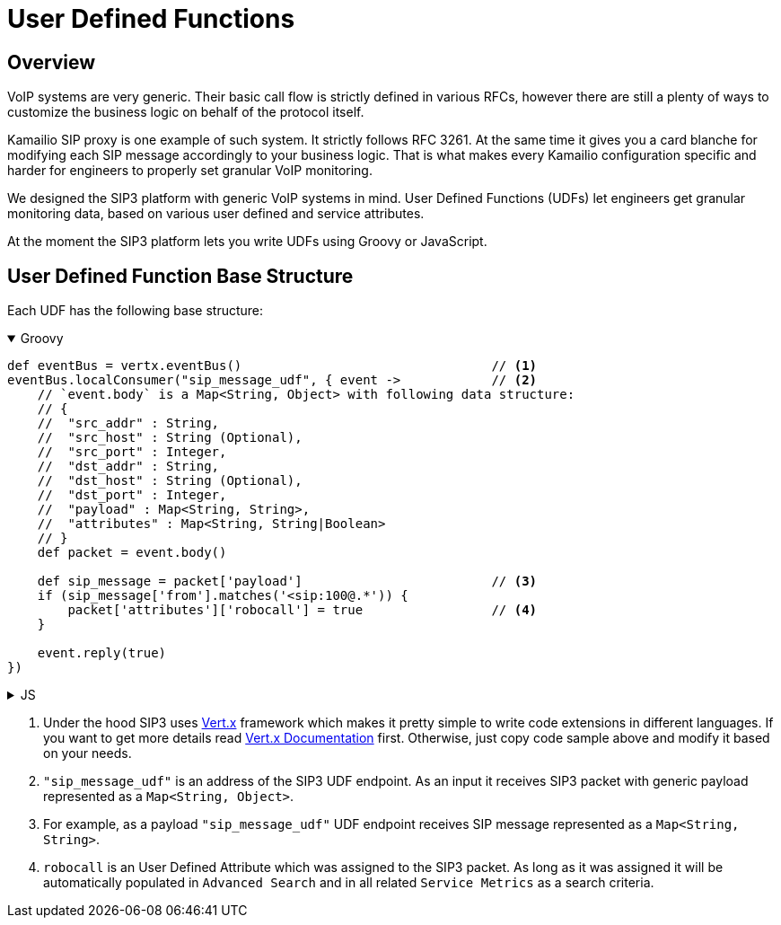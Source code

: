 = User Defined Functions

== Overview

:description: SIP3 User Defined Functions.

VoIP systems are very generic. Their basic call flow is strictly defined in various RFCs, however there are still a plenty of ways to customize the business logic on behalf of the protocol itself.

Kamailio SIP proxy is one example of such system. It strictly follows RFC 3261. At the same time it gives you a card blanche for modifying each SIP message accordingly to your business logic. That is what makes every Kamailio configuration specific and harder for engineers to properly set granular VoIP monitoring. 

We designed the SIP3 platform with generic VoIP systems in mind. User Defined Functions (UDFs) let engineers get granular monitoring data, based on various user defined and service attributes.

At the moment the SIP3 platform lets you write UDFs using Groovy or JavaScript.

== User Defined Function Base Structure

Each UDF has the following base structure:

++++
<details open>
<summary>Groovy</summary>
++++
[source,groovy]
----
def eventBus = vertx.eventBus()                                 // <1>
eventBus.localConsumer("sip_message_udf", { event ->            // <2>
    // `event.body` is a Map<String, Object> with following data structure:
    // {
    //  "src_addr" : String,
    //  "src_host" : String (Optional),
    //  "src_port" : Integer,
    //  "dst_addr" : String,
    //  "dst_host" : String (Optional),
    //  "dst_port" : Integer,
    //  "payload" : Map<String, String>,
    //  "attributes" : Map<String, String|Boolean>
    // }
    def packet = event.body()                                   
    
    def sip_message = packet['payload']                         // <3>
    if (sip_message['from'].matches('<sip:100@.*')) {           
        packet['attributes']['robocall'] = true                 // <4>
    }

    event.reply(true)
})
----
++++
</details>
++++

++++
<details>
<summary>JS</summary>
++++
[source,js]
----
var eventBus = vertx.eventBus();                                // <1>
eventBus.localConsumer("sip_message_udf", function (event) {    // <2>
    // `event.body` is a Map<String, Object> with following data structure:
    // {
    //  "src_addr" : String,
    //  "src_host" : String (Optional),
    //  "src_port" : Integer,
    //  "dst_addr" : String,
    //  "dst_host" : String (Optional),
    //  "dst_port" : Integer,
    //  "payload" : Map<String, String>,
    //  "attributes" : Map<String, String|Boolean>
    // }
    var packet = event.body();                                  
    
    var sip_message = packet['payload'];                        // <3>
    if (sip_message['from'].match('<sip:100@.*')) {             
        packet['attributes']['robocall'] = true;                // <4>
    }

    event.reply(true);
});
----
++++
</details>
++++

<1> Under the hood SIP3 uses https://vertx.io[Vert.x] framework which makes it pretty simple to write code extensions in different languages. If you want to get more details read https://vertx.io/docs/[Vert.x Documentation] first. Otherwise, just copy code sample above and modify it based on your needs.

<2> `"sip_message_udf"` is an address of the SIP3 UDF endpoint. As an input it receives SIP3 packet with generic payload represented as a `Map<String, Object>`.

<3> For example, as a payload `"sip_message_udf"` UDF endpoint receives SIP message represented as a `Map<String, String>`.

<4> `robocall` is an User Defined Attribute which was assigned to the SIP3 packet. As long as it was assigned it will be automatically populated in `Advanced Search` and in all related `Service Metrics` as a search criteria.